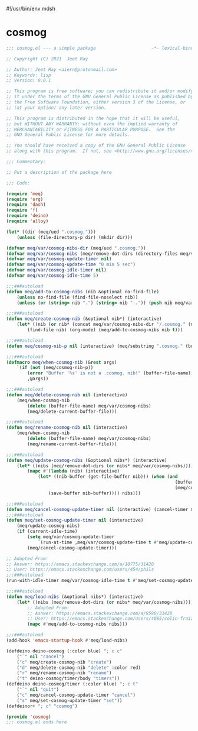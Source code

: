 #!/usr/bin/env mdsh
#+property: header-args -n -r -l "[{(<%s>)}]" :tangle-mode (identity 0444) :noweb yes :mkdirp yes
#+startup: show3levels

* cosmog

#+begin_src emacs-lisp :tangle cosmog.el
;;; cosmog.el --- a simple package                     -*- lexical-binding: t; -*-

;; Copyright (C) 2021  Jeet Ray

;; Author: Jeet Ray <aiern@protonmail.com>
;; Keywords: lisp
;; Version: 0.0.1

;; This program is free software; you can redistribute it and/or modify
;; it under the terms of the GNU General Public License as published by
;; the Free Software Foundation, either version 3 of the License, or
;; (at your option) any later version.

;; This program is distributed in the hope that it will be useful,
;; but WITHOUT ANY WARRANTY; without even the implied warranty of
;; MERCHANTABILITY or FITNESS FOR A PARTICULAR PURPOSE.  See the
;; GNU General Public License for more details.

;; You should have received a copy of the GNU General Public License
;; along with this program.  If not, see <http://www.gnu.org/licenses/>.

;;; Commentary:

;; Put a description of the package here

;;; Code:

(require 'meq)
(require 'org)
(require 'dash)
(require 'f)
(require 'deino)
(require 'alloy)

(let* ((dir (meq/ued ".cosmog.")))
    (unless (file-directory-p dir) (mkdir dir)))

(defvar meq/var/cosmog-nibs-dir (meq/ued ".cosmog."))
(defvar meq/var/cosmog-nibs (meq/remove-dot-dirs (directory-files meq/var/cosmog-nibs-dir)))
(defvar meq/var/cosmog-update-timer nil)
(defvar meq/var/cosmog-update-time "0 min 5 sec")
(defvar meq/var/cosmog-idle-timer nil)
(defvar meq/var/cosmog-idle-time 5)

;;;###autoload
(defun meq/add-to-cosmog-nibs (nib &optional no-find-file)
    (unless no-find-file (find-file-noselect nib))
    (unless (or (string= nib ".") (string= nib "..")) (push nib meq/var/cosmog-nibs)))

;;;###autoload
(defun meq/create-cosmog-nib (&optional nib*) (interactive)
    (let* ((nib (or nib* (concat meq/var/cosmog-nibs-dir "/.cosmog." (meq/timestamp) "."))))
        (find-file nib) (org-mode) (meq/add-to-cosmog-nibs nib t)))

;;;###autoload
(defun meq/cosmog-nib-p nil (interactive) (meq/substring ".cosmog." (buffer-file-name)))

;;;###autoload
(defmacro meq/when-cosmog-nib (&rest args)
    `(if (not (meq/cosmog-nib-p))
        (error "Buffer '%s' is not a .cosmog. nib!" (buffer-file-name))
        ,@args))

;;;###autoload
(defun meq/delete-cosmog-nib nil (interactive)
    (meq/when-cosmog-nib
        (delete (buffer-file-name) meq/var/cosmog-nibs)
        (meq/delete-current-buffer-file)))

;;;###autoload
(defun meq/rename-cosmog-nib nil (interactive)
    (meq/when-cosmog-nib
        (delete (buffer-file-name) meq/var/cosmog-nibs)
        (meq/rename-current-buffer-file)))

;;;###autoload
(defun meq/update-cosmog-nibs (&optional nibs*) (interactive)
    (let* ((nibs (meq/remove-dot-dirs (or nibs* meq/var/cosmog-nibs))))
        (mapc #'(lambda (nib) (interactive)
            (let* ((nib-buffer (get-file-buffer nib))) (when (and
                                                                (buffer-modified-p nib-buffer)
                                                                (meq/cosmog-nib-p))
                (save-buffer nib-buffer)))) nibs)))

;;;###autoload
(defun meq/cancel-cosmog-update-timer nil (interactive) (cancel-timer meq/var/cosmog-update-timer))
;;;###autoload
(defun meq/set-cosmog-update-timer nil (interactive)
    (meq/update-cosmog-nibs)
    (if (current-idle-time)
        (setq meq/var/cosmog-update-timer
            `(run-at-time ,meq/var/cosmog-update-time t #'meq/update-cosmog-nibs))
        (meq/cancel-cosmog-update-timer)))

;; Adapted From:
;; Answer: https://emacs.stackexchange.com/a/10775/31428
;; User: https://emacs.stackexchange.com/users/454/phils
;;;###autoload
(run-with-idle-timer meq/var/cosmog-idle-time t #'meq/set-cosmog-update-timer)

;;;###autoload
(defun meq/load-nibs (&optional nibs*) (interactive)
    (let* ((nibs (meq/remove-dot-dirs (or nibs* meq/var/cosmog-nibs))))
        ;; Adapted From:
        ;; Asnwer: https://emacs.stackexchange.com/a/9590/31428
        ;; User: https://emacs.stackexchange.com/users/4085/colin-fraizer
        (mapc #'meq/add-to-cosmog-nibs nibs)))

;;;###autoload
(add-hook 'emacs-startup-hook #'meq/load-nibs)

(defdeino deino-cosmog (:color blue) "; c c"
    ("`" nil "cancel")
    ("c" meq/create-cosmog-nib "create")
    ("d" meq/delete-cosmog-nib "delete" :color red)
    ("r" meq/rename-cosmog-nib "rename")
    ("t" deino-cosmog/timer/body "timers"))
(defdeino deino-cosmog/timer (:color blue) "; c t"
    ("`" nil "quit")
    ("c" meq/cancel-cosmog-update-timer "cancel")
    ("s" meq/set-cosmog-update-timer "set"))
(defdeinor+ "; c" "cosmog")

(provide 'cosmog)
;;; cosmog.el ends here
#+end_src